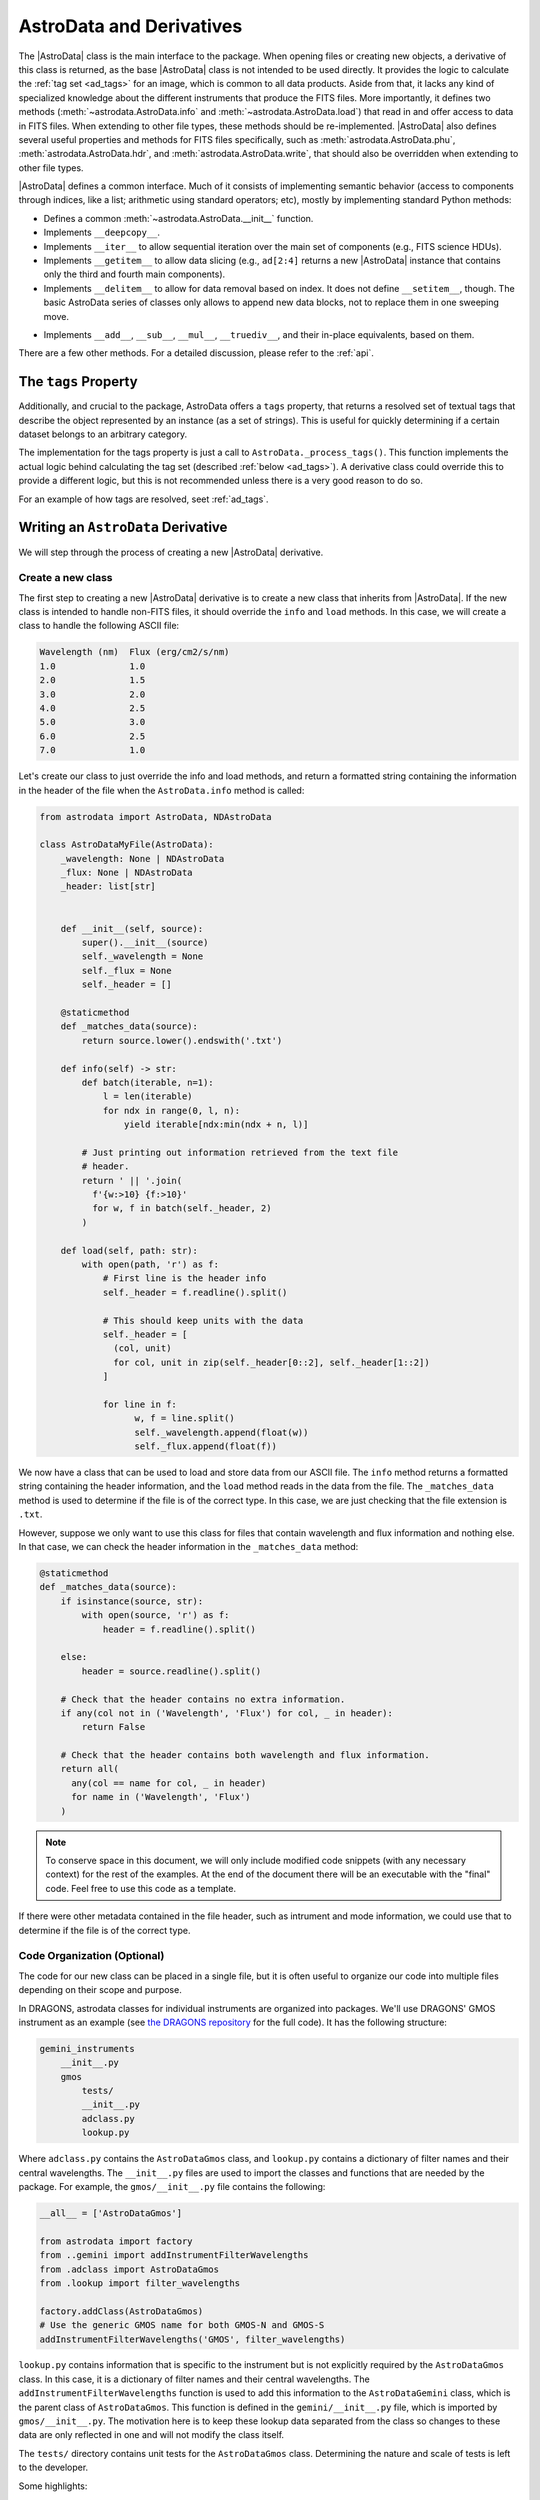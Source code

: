 .. astrodata.rst

.. _astrodata:

*************************
AstroData and Derivatives
*************************

The |AstroData| class is the main interface to the package. When opening files
or creating new objects, a derivative of this class is returned, as the base
|AstroData| class is not intended to be used directly. It provides the logic to
calculate the :ref:`tag set <ad_tags>` for an image, which is common to all
data products. Aside from that, it lacks any kind of specialized knowledge
about the different instruments that produce the FITS files. More importantly,
it defines two methods (:meth:`~astrodata.AstroData.info` and
:meth:`~astrodata.AstroData.load`) that read in and offer access to
data in FITS files.  When extending to other file types, these methods should
be re-implemented.  |AstroData| also defines several useful properties and
methods for FITS files specifically, such as :meth:`astrodata.AstroData.phu`,
:meth:`astrodata.AstroData.hdr`, and :meth:`astrodata.AstroData.write`,
that should also be overridden when extending to other file types.

|AstroData| defines a common interface. Much of it consists of implementing
semantic behavior (access to components through indices, like a list;
arithmetic using standard operators; etc), mostly by implementing standard
Python methods:

* Defines a common :meth:`~astrodata.AstroData.__init__` function.

* Implements ``__deepcopy__``.

* Implements ``__iter__`` to allow sequential iteration over the main set of
  components (e.g., FITS science HDUs).

* Implements ``__getitem__`` to allow data slicing (e.g., ``ad[2:4]`` returns
  a new |AstroData| instance that contains only the third and fourth main
  components).

* Implements ``__delitem__`` to allow for data removal based on index. It does
  not define ``__setitem__``, though. The basic AstroData series of classes
  only allows to append new data blocks, not to replace them in one sweeping
  move.

.. TODO: Previously this said that it was their not-in-place equivalents based
   on these, but that doesn't make a lot of sense to me. Need to check the
   implementation.

* Implements ``__add__``, ``__sub__``, ``__mul__``, ``__truediv__``, and
  their in-place equivalents, based on them.

There are a few other methods. For a detailed discussion, please refer to the
:ref:`api`.

.. _tags_prop_entry:

The ``tags`` Property
=====================

Additionally, and crucial to the package, AstroData offers a ``tags`` property,
that returns a resolved set of textual tags that describe the object
represented by an instance (as a set of strings). This is useful for quickly
determining if a certain dataset belongs to an arbitrary category.

The implementation for the tags property is just a call to
``AstroData._process_tags()``. This function implements the actual logic behind
calculating the tag set (described :ref:`below <ad_tags>`). A derivative class
could override this to provide a different logic, but this is not recommended
unless there is a very good reason to do so.

.. TODO: Need to add this example to the tags page.

For an example of how tags are resolved, seet :ref:`ad_tags`.

Writing an ``AstroData`` Derivative
===================================

We will step through the process of creating a new |AstroData| derivative.

.. creating_astrodata_derivative:

Create a new class
------------------

The first step to creating a new |AstroData| derivative is to create a new
class that inherits from |AstroData|. If the new class is intended to handle
non-FITS files, it should override the ``info`` and ``load`` methods. In this
case, we will create a class to handle the following ASCII file:

.. code-block:: text

  Wavelength (nm)  Flux (erg/cm2/s/nm)
  1.0              1.0
  2.0              1.5
  3.0              2.0
  4.0              2.5
  5.0              3.0
  6.0              2.5
  7.0              1.0

Let's create our class to just override the info and load methods, and return a
formatted string containing  the information in the header of the file when the
``AstroData.info`` method is called:

.. code-block:: python

    from astrodata import AstroData, NDAstroData

    class AstroDataMyFile(AstroData):
        _wavelength: None | NDAstroData
        _flux: None | NDAstroData
        _header: list[str]


        def __init__(self, source):
            super().__init__(source)
            self._wavelength = None
            self._flux = None
            self._header = []

        @staticmethod
        def _matches_data(source):
            return source.lower().endswith('.txt')

        def info(self) -> str:
            def batch(iterable, n=1):
                l = len(iterable)
                for ndx in range(0, l, n):
                    yield iterable[ndx:min(ndx + n, l)]

            # Just printing out information retrieved from the text file
            # header.
            return ' || '.join(
              f'{w:>10} {f:>10}'
              for w, f in batch(self._header, 2)
            )

        def load(self, path: str):
            with open(path, 'r') as f:
                # First line is the header info
                self._header = f.readline().split()

                # This should keep units with the data
                self._header = [
                  (col, unit)
                  for col, unit in zip(self._header[0::2], self._header[1::2])
                ]

                for line in f:
                      w, f = line.split()
                      self._wavelength.append(float(w))
                      self._flux.append(float(f))

We now have a class that can be used to load and store data from our ASCII
file. The ``info`` method returns a formatted string containing the header
information, and the ``load`` method reads in the data from the file. The
``_matches_data`` method is used to determine if the file is of the correct
type. In this case, we are just checking that the file extension is ``.txt``.

However, suppose we only want to use this class for files that contain
wavelength and flux information and nothing else. In that case, we can check
the header information in the ``_matches_data`` method:

.. code-block:: python

    @staticmethod
    def _matches_data(source):
        if isinstance(source, str):
            with open(source, 'r') as f:
                header = f.readline().split()

        else:
            header = source.readline().split()

        # Check that the header contains no extra information.
        if any(col not in ('Wavelength', 'Flux') for col, _ in header):
            return False

        # Check that the header contains both wavelength and flux information.
        return all(
          any(col == name for col, _ in header)
          for name in ('Wavelength', 'Flux')
        )

.. note::
  To conserve space in this document, we will only include modified code
  snippets (with any necessary context) for the rest of the examples. At the
  end of the document there will be an executable with the "final" code. Feel
  free to use this code as a template.

If there were other metadata contained in the file header, such as intrument
and mode information, we could use that to determine if the file is of the
correct type.

.. _code_organization:

Code Organization (Optional)
----------------------------

The code for our new class can be placed in a single file, but it is often
useful to organize our code into multiple files depending on their scope and
purpose.

In DRAGONS, astrodata classes for individual instruments are organized into
packages. We'll use DRAGONS' GMOS instrument as an example (see
`the DRAGONS repository <https://github.com/GeminiDRSoftware/DRAGONS/tree/master/gemini_instruments/gmos>`_
for the full code). It has the following structure:

.. code-block:: text

    gemini_instruments
        __init__.py
        gmos
            tests/
            __init__.py
            adclass.py
            lookup.py

Where ``adclass.py`` contains the ``AstroDataGmos`` class, and ``lookup.py``
contains a dictionary of filter names and their central wavelengths. The
``__init__.py`` files are used to import the classes and functions that are
needed by the package. For example, the ``gmos/__init__.py`` file contains the
following:

.. code-block:: python

    __all__ = ['AstroDataGmos']

    from astrodata import factory
    from ..gemini import addInstrumentFilterWavelengths
    from .adclass import AstroDataGmos
    from .lookup import filter_wavelengths

    factory.addClass(AstroDataGmos)
    # Use the generic GMOS name for both GMOS-N and GMOS-S
    addInstrumentFilterWavelengths('GMOS', filter_wavelengths)

``lookup.py`` contains information that is specific to the instrument but is
not explicitly required by the ``AstroDataGmos`` class. In this case, it is a
dictionary of filter names and their central wavelengths. The
``addInstrumentFilterWavelengths`` function is used to add this information to
the ``AstroDataGemini`` class, which is the parent class of ``AstroDataGmos``.
This function is defined in the ``gemini/__init__.py`` file, which is imported
by ``gmos/__init__.py``. The motivation here is to keep these lookup data
separated from the class so changes to these data are only reflected in one and
will not modify the class itself.

The ``tests/`` directory contains unit tests for the ``AstroDataGmos`` class.
Determining the nature and scale of tests is left to the developer.

..
    The first step when creating new |AstroData| derivative hierarchy would be to
    create a new class that knows how to deal with some kind of specific data in a
    broad sense.

    |AstroData| implements both ``.info()`` and ``.load()`` in ways that are
    specific to FITS files. It also introduces a number of FITS-specific methods
    and properties, e.g.:

    * The properties ``phu`` and ``hdr``, which return the primary header and
      a list of headers for the science HDUs, respectively.

    * A ``write`` method, which will write the data back to a FITS file.

    * A ``_matches_data`` **static** method, which is very important, involved in
      guiding for the automatic class choice algorithm during data loading. We'll
      talk more about this when dealing with :ref:`registering our classes
      <class_registration>`.

    It also defines the first few descriptors, which are common to all Gemini data:
    ``instrument``, ``object``, and ``telescope``, which are good examples of simple
    descriptors that just map a PHU keyword without applying any conversion.

    A typical AstroData programmer will extend this class (|AstroData|). Any of
    the classes under the ``gemini_instruments`` package can be used as examples,
    but we'll describe the important bits here.


    Create a package for it
    -----------------------

    This is not strictly necessary, but simplifies many things, as we'll see when
    talking about *registration*. The package layout is up to the designer, so you
    can decide how to do it. For DRAGONS we've settled on the following
    recommendation for our internal process (just to keep things familiar)::

        gemini_instruments
            __init__.py
            instrument_name
                __init__.py
                adclass.py
                lookup.py

    Where ``instrument_name`` would be the package name (for Gemini we group all
    our derivative packages under ``gemini_instruments``, and we would import
    ``gemini_instruments.gmos``, for example). ``__init__.py`` and ``adclass.py``
    would be the only required modules under our recommended layout, with
    ``lookup.py`` being there just to hold hard-coded values in a module separate
    from the main logic.

    ``adclass.py`` would contain the declaration of the derivative class, and
    ``__init__.py`` will contain any code needed to register our class with the
    |AstroData| system upon import.


    Create your derivative class
    ----------------------------

    This is an excerpt of a typical derivative module::

        from astrodata import astro_data_tag, astro_data_descriptor, TagSet
        from astrodata import AstroData

        from . import lookup

        class AstroDataInstrument(AstroData):
            __keyword_dict = dict(
                array_name = 'AMPNAME',
                array_section = 'CCDSECT'
            )

            @staticmethod
            def _matches_data(source):
                return source[0].header.get('INSTRUME', '').upper() == 'MYINSTRUMENT'

            @astro_data_tag
            def _tag_instrument(self):
              return TagSet(['MYINSTRUMENT'])

            @astro_data_tag
            def _tag_image(self):
                if self.phu.get('GRATING') == 'MIRROR':
                    return TagSet(['IMAGE'])

            @astro_data_tag
            def _tag_dark(self):
                if self.phu.get('OBSTYPE') == 'DARK':
                    return TagSet(['DARK'], blocks=['IMAGE', 'SPECT'])

            @astro_data_descriptor
            def array_name(self):
                return self.phu.get(self._keyword_for('array_name'))

            @astro_data_descriptor
            def amp_read_area(self):
                ampname = self.array_name()
                detector_section = self.detector_section()
                return "'{}':{}".format(ampname, detector_section)

    .. note::
      An actual Gemini Facility Instrument class will derive from
      ``gemini_instruments.AstroDataGemini``, but this is irrelevant
      for the example.

    The class typically relies on functionality declared elsewhere, in some
    ancestor, e.g., the tag set computation and the ``_keyword_for`` method are
    defined at |AstroData|.

Some highlights:

* ``__keyword_dict``\ [#keywdict]_ defines one-to-one mappings, assigning a more
  readable moniker for an HDU header keyword. The idea here is to prevent
  hard-coding the names of the keywords, in the actual code. While these are
  typically quite stable and not prone to change, it's better to be safe than
  sorry, and this can come in useful during instrument development, which is
  the more likely source of instability. The actual value can be extracted by
  calling ``self._keyword_for('moniker')``.

* ``_matches_data`` is a static method. It does not have any knowledge about
  the class itself, and it does not work on an *instance* of the class: it's
  a member of the class just to make it easier for the AstroData registry to
  find it. This method is passed some object containing cues of the internal
  structure and contents of the data. This could be, for example, an instance
  of ``HDUList``. Using these data, ``_matches_data`` must return a boolean,
  with ``True`` meaning "I know how to handle this data".

  Note that ``True`` **does not mean "I have full knowledge of the data"**. It
  is acceptable for more than one class to claim compatibility. For a GMOS FITS
  file, the classes that will return ``True`` are: |AstroData| (because it is
  a FITS file that comply with certain minimum requirements),
  `~gemini_instruments.gemini.AstroDataGemini` (the data contains Gemini
  Facility common metadata), and `~gemini_instruments.gmos.AstroDataGmos` (the
  actual handler!).

  But this does not mean that multiple classes can be valid "final" candidates.
  If AstroData's automatic class discovery finds more than one class claiming
  matching with the data, it will start discarding them on the basis of
  inheritance: any class that appears in the inheritance tree of another one is
  dropped, because the more specialized one is preferred. If at some point the
  algorithm cannot find more classes to drop, and there is more than one left
  in the list, an exception will occur, as AstroData will have no way to choose
  one over the other.

* A number of "tag methods" have been declared. Their naming is a convention,
  at the end of the day (the "``_tag_``" prefix, and the related "``_status_``"
  one, are *just hints* for the programmer): each team should establish
  a convention that works for them. What is important here is to **decorate**
  them using `~astrodata.astro_data_tag`, which earmarks the method so that it
  can be discovered later, and ensures that it returns an appropriate value.

  A tag method will return either a `~astrodata.TagSet` instance (which can be
  empty), or ``None``, which is the same as returning an empty
  `~astrodata.TagSet`\ [#tagset1]_.

  **All** these methods will be executed when looking up for tags, and it's up
  to the tag set construction algorithm (see :ref:`ad_tags`) to figure out the final
  result.  In theory, one **could** provide *just one* big method, but this is
  feasible only when the logic behind deciding the tag set is simple. The
  moment that there are a few competing alternatives, with some conditions
  precluding other branches, one may end up with a rather complicated dozens of
  lines of logic. Let the algorithm do the heavy work for you: split the tags
  as needed to keep things simple, with an easy to understand logic.

  Also, keeping the individual (or related) tags in separate methods lets you
  exploit the inheritance, keeping common ones at a higher level, and
  redefining them as needed later on, at derived classes.

  Please, refer to `~gemini_instruments.gemini.AstroDataGemini`,
  `~gemini_instruments.gmos.AstroDataGmos`, and
  `~gemini_instruments.gnirs.AstroDataGnirs` for examples using most of the
  features.

* The `astrodata.AstroData.read` method calls the `astrodata.fits.read_fits`
  function, which uses metadata in the FITS headers to determine how the data
  should be stored in the |AstroData| object. In particular, the ``EXTNAME``
  and ``EXTVER`` keywords are used to assign individual FITS HDUs, using the
  same names (``SCI``, ``DQ``, and ``VAR``) as Gemini-IRAF for the ``data``,
  ``mask``, and ``variance`` planes.  A ``SCI`` HDU *must* exist if there is
  another HDU with the same ``EXTVER``, or else an error will occur.

  If the raw data do not conform to this format, the `astrodata.AstroData.read`
  method can be overridden by your class, by having it call the
  `astrodata.fits.read_fits` function with an additional parameter,
  ``extname_parser``, that provides a function to modify the header. This
  function will be called on each HDU before further processing. As an example,
  the SOAR Adaptive Module Imager (SAMI) instrument writes raw data as
  a 4-extension MEF file, with the extensions having ``EXTNAME`` values
  ``im1``, ``im2``, etc. These need to be modified to ``SCI``, and an
  appropriate ``EXTVER`` keyword added` [#extver]_\. This can be done by
  writing a suitable ``read`` method for the ``AstroDataSami`` class::

    @classmethod
    def read(cls, source, extname_parser=None):
        def sami_parser(hdu):
            m = re.match('im(\d)', hdu.header.get('EXTNAME', ''))
            if m:
                hdu.header['EXTNAME'] = ('SCI', 'Added by AstroData')
                hdu.header['EXTVER'] = (int(m.group(1)), 'Added by AstroData')

        return super().read(source, extname_parser=extname_parser)


* *Descriptors* will make the bulk of the class: again, the name is arbitrary,
  and it should be descriptive. What *may* be important here is to use
  `~astrodata.astro_data_descriptor` to decorate them. This is *not required*,
  because unlike tag methods, descriptors are meant to be called explicitly by
  the programmer, but they can still be marked (using this decorator) to be
  listed when calling the ``descriptors`` property. The decorator does not
  alter the descriptor input or output in any way, so it is always safe to use
  it, and you probably should, unless there's a good reason against it (e.g.,
  if a descriptor is deprecated and you don't want it to show up in lookups).

  More detailed information can be found in :ref:`ad_descriptors`.


.. _class_registration:

Register your class
-------------------

Finally, you need to include your class in the **AstroData Registry**. This is
an internal structure with a list of all the |AstroData|\-derived classes that
we want to make available for our programs. Including the classes in this
registry is an important step, because a file should be opened using
`astrodata.from_file` or `astrodata.create_from_scratch`, which uses the
registry to identify the appropriate class (via the ``_matches_data`` methods),
instead of having the user specify it explicitly.

A typical ``__init__.py`` file on an instrument package (example above) will
look like this::

    __all__ = ['AstroDataMyInstrument']

    from astrodata import factory
    from .adclass import AstroDataMyInstrument

    factory.add_class(AstroDataMyInstrument)

The call to ``factory.add_class`` is the one registering the class. This step
**needs** to be done **before** the class can be used effectively in the
AstroData system. Placing the registration step in the ``__init__.py`` file is
convenient, because importing the package will be enough!

Thus, a script making use of DRAGONS' AstroData to manipulate GMOS data
could start like this::

    import astrodata
    from gemini_instruments import gmos

    ...

    ad = astrodata.open(some_file)

The first import line is not needed, technically, because the ``gmos`` package
will import it too, anyway, but we'll probably need the ``astrodata`` package
in the namespace anyway, and it's always better to be explicit. Our
typical DRAGONS scripts and modules start like this, instead::

    import astrodata
    import gemini_instruments

``gemini_instruments`` imports all the packages under it, making knowledge
about all Gemini instruments available for the script, which is perfect for a
multi-instrument pipeline, for example. Loading all the instrument classes is
not typically a burden on memory, though, so it's easier for everyone to take
the more general approach. It also makes things easier on the end user, because
they won't need to know internal details of our packages (like their naming
scheme). We suggest this "*cascade import*" scheme for all new source trees,
letting the user decide which level of detail they need.

As an additional step, the ``__init__.py`` file in a package may do extra
initialization. For example, for the Gemini modules, one piece of functionality
that is shared across instruments is a descriptor that translates a filter's
name (say "u" or "FeII") to its central wavelength (e.g.,
0.35µm, 1.644µm). As it is a rather common function for us, it is implemented
by `~gemini_instruments.gemini.AstroDataGemini`. This class **does not know**
about its daughter classes, though, meaning that it **cannot know** about the
filters offered by their instruments. Instead, we offer a function that can
be used to update the filter → wavelength mapping in
`gemini_instruments.gemini.lookup` so that it is accessible by the
`~gemini_instruments.gemini.AstroDataGemini`\-level descriptor. So our
``gmos/__init__.py`` looks like this::

    __all__ = ['AstroDataGmos']

    from astrodata import factory
    from ..gemini import addInstrumentFilterWavelengths
    from .adclass import AstroDataGmos
    from .lookup import filter_wavelengths

    factory.addClass(AstroDataGmos)
    # Use the generic GMOS name for both GMOS-N and GMOS-S
    addInstrumentFilterWavelengths('GMOS', filter_wavelengths)

where `~gemini_instruments.gemini.addInstrumentFilterWavelengths` is provided
by the ``gemini`` package to perform the update in a controlled way.

We encourage package maintainers and creators to follow such explicit
initialization methods, driven by the modules that add functionality
themselves, as opposed to active discovery methods on the core code. This
favors decoupling between modules, which is generally a good idea.

.. rubric:: Footnotes

.. [#keywdict] The keyword dictionary is a "private" property of the
   class (due to the double-underscore prefix). Each class can define its own
   set, which will not be replaced by derivative classes. ``_keyword_for`` is
   aware of this and will look up each class up the inheritance chain, in turn,
   when looking up for keywords.

.. [#tagset1] The example functions will return only
   a `~astrodata.TagSet`, if appropriate. This is OK, remember that *every
   function* in Python returns a value, which will be ``None``, implicitly, if
   you don't specify otherwise.

.. [#extver] An ``EXTVER`` keyword is not explicitly required; the
   `astrodata.fits.read_fits` method will assign the lowest available integer
   to a ``SCI`` header with no ``EXTVER`` keyword (or if its value is -1). But
   we wish to be able to identify the original ``im1`` header by assigning it
   an ``EXTVER`` of 1, etc.
